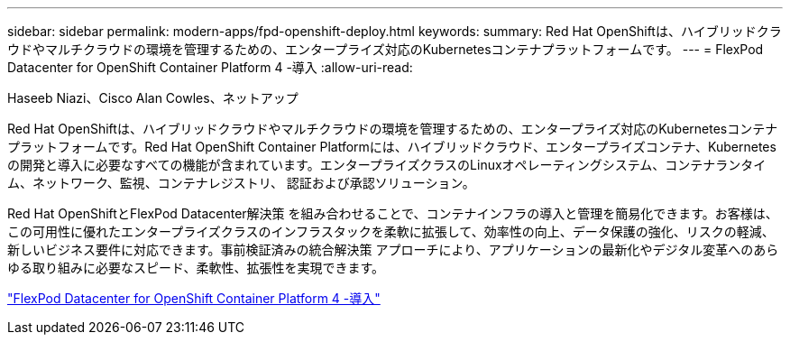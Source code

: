 ---
sidebar: sidebar 
permalink: modern-apps/fpd-openshift-deploy.html 
keywords:  
summary: Red Hat OpenShiftは、ハイブリッドクラウドやマルチクラウドの環境を管理するための、エンタープライズ対応のKubernetesコンテナプラットフォームです。 
---
= FlexPod Datacenter for OpenShift Container Platform 4 -導入
:allow-uri-read: 


Haseeb Niazi、Cisco Alan Cowles、ネットアップ

Red Hat OpenShiftは、ハイブリッドクラウドやマルチクラウドの環境を管理するための、エンタープライズ対応のKubernetesコンテナプラットフォームです。Red Hat OpenShift Container Platformには、ハイブリッドクラウド、エンタープライズコンテナ、Kubernetesの開発と導入に必要なすべての機能が含まれています。エンタープライズクラスのLinuxオペレーティングシステム、コンテナランタイム、ネットワーク、監視、コンテナレジストリ、 認証および承認ソリューション。

Red Hat OpenShiftとFlexPod Datacenter解決策 を組み合わせることで、コンテナインフラの導入と管理を簡易化できます。お客様は、この可用性に優れたエンタープライズクラスのインフラスタックを柔軟に拡張して、効率性の向上、データ保護の強化、リスクの軽減、新しいビジネス要件に対応できます。事前検証済みの統合解決策 アプローチにより、アプリケーションの最新化やデジタル変革へのあらゆる取り組みに必要なスピード、柔軟性、拡張性を実現できます。

link:https://www.cisco.com/c/en/us/td/docs/unified_computing/ucs/UCS_CVDs/flexpod_openshift_platform_4.html["FlexPod Datacenter for OpenShift Container Platform 4 -導入"^]
